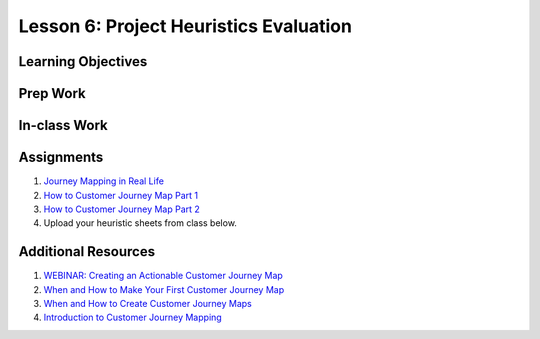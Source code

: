 Lesson 6: Project Heuristics Evaluation
=======================================

Learning Objectives
-------------------

Prep Work
---------

In-class Work
-------------

Assignments
-----------

1. `Journey Mapping in Real Life <https://www.nngroup.com/articles/journey-mapping-ux-practitioners/?lm=journey-mapping&pt=courseResearch/>`_
2. `How to Customer Journey Map Part 1 <http://designingcx.com/cx-journey-mapping-toolkit//>`_
3. `How to Customer Journey Map Part 2 <https://uxmastery.com/how-to-create-a-customer-journey-map/>`_
4. Upload your heuristic sheets from class below.

Additional Resources
--------------------

1. `WEBINAR: Creating an Actionable Customer Journey Map <https://www.youtube.com/watch?v=wXNeO06u-v0/>`_
2. `When and How to Make Your First Customer Journey Map <https://business.tutsplus.com/tutorials/customer-journey-map--cms-27014/>`_
3. `When and How to Create Customer Journey Maps <https://www.nngroup.com/articles/customer-journey-mapping/?lm=journey-mapping&pt=course%20Creating%20a%20Journey%20Map/>`_
4. `Introduction to Customer Journey Mapping <http://cdn2.hubspot.net/hub/221727/file-33376447-pdf/PDFs/Introduction_to_Customer_Journey_Mapping_ebook_PeopleMetrics.pdf/>`_
